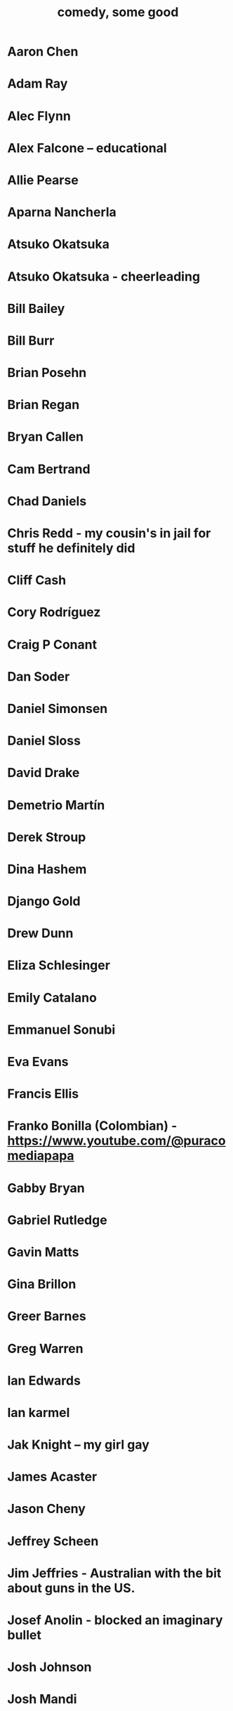 :PROPERTIES:
:ID:       64e43ca3-94d7-48f9-b144-d0e75f2e4b3e
:ROAM_ALIASES: "comics I like, some" "comedians I like, some"
:END:
#+title: comedy, some good
* Aaron Chen
* Adam Ray
* Alec Flynn
* Alex Falcone -- educational
* Allie Pearse
* Aparna Nancherla
* Atsuko Okatsuka
* Atsuko Okatsuka - cheerleading
* Bill Bailey
* Bill Burr
* Brian Posehn
* Brian Regan
* Bryan Callen
* Cam Bertrand
* Chad Daniels
* Chris Redd - my cousin's in jail for stuff he definitely did
* Cliff Cash
* Cory Rodríguez
* Craig P Conant
* Dan Soder
* Daniel Simonsen
* Daniel Sloss
* David Drake
* Demetrio Martín
* Derek Stroup
* Dina Hashem
* Django Gold
* Drew Dunn
* Eliza Schlesinger
* Emily Catalano
* Emmanuel Sonubi
* Eva Evans
* Francis Ellis
* Franko Bonilla (Colombian) - https://www.youtube.com/@puracomediapapa
* Gabby Bryan
* Gabriel Rutledge
* Gavin Matts
* Gina Brillon
* Greer Barnes
* Greg Warren
* Ian Edwards
* Ian karmel
* Jak Knight -- my girl gay
* James Acaster
* Jason Cheny
* Jeffrey Scheen
* Jim Jeffries - Australian with the bit about guns in the US.
* Josef Anolin - blocked an imaginary bullet
* Josh Johnson
* Josh Mandi
* Kelsey Cook
* Kelsey Cook
* Larry dean - gay Scott, id crisis, dinosaur
* Leslie Liao
* Like Severeid -- metal ex-christian
* Liz Miele
* Louis Katz
* Maddie Wiener
* Marcelo Hernandez
* Marie Faustin
* Matthew Broussard
* Meredith Casey - Teslas
* Michael Longfellow
* Mike Baldwin
* Mike Vecchione
* Mike Vecchione
* Milán Patel - dating app with super-reject
* Mine Hammock
* Mohanad Elshieky
* Nate Bergatze
* Neil Brennan
* Nimesh Patel
* Norm MacDonald
* Orny Adams
* Pat Burtscher
* Pete Holmes
* Pete Lee -- "surprisingly straight"
* Phil Wang
* Raza Jafri -- white people spicy food
* Rob Stant - I get misgendered
* Rory Scovel - people are taking about you, Noah
* Ruby Setnik
* Ryan Goodcase
* Ryan Long
* Shane Gillis
* Simeon Goodson
* Tatiana Frank
* Trae Crowder -- Southern
* Zak Toscani
* Zoltan Kaszas
